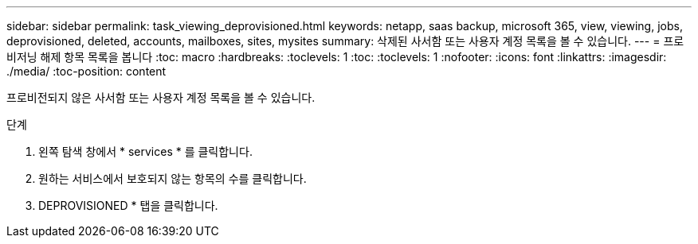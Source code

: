 ---
sidebar: sidebar 
permalink: task_viewing_deprovisioned.html 
keywords: netapp, saas backup, microsoft 365, view, viewing, jobs, deprovisioned, deleted, accounts, mailboxes, sites, mysites 
summary: 삭제된 사서함 또는 사용자 계정 목록을 볼 수 있습니다. 
---
= 프로비저닝 해제 항목 목록을 봅니다
:toc: macro
:hardbreaks:
:toclevels: 1
:toc: 
:toclevels: 1
:nofooter: 
:icons: font
:linkattrs: 
:imagesdir: ./media/
:toc-position: content


[role="lead"]
프로비전되지 않은 사서함 또는 사용자 계정 목록을 볼 수 있습니다.

.단계
. 왼쪽 탐색 창에서 * services * 를 클릭합니다.
. 원하는 서비스에서 보호되지 않는 항목의 수를 클릭합니다.
. DEPROVISIONED * 탭을 클릭합니다.

